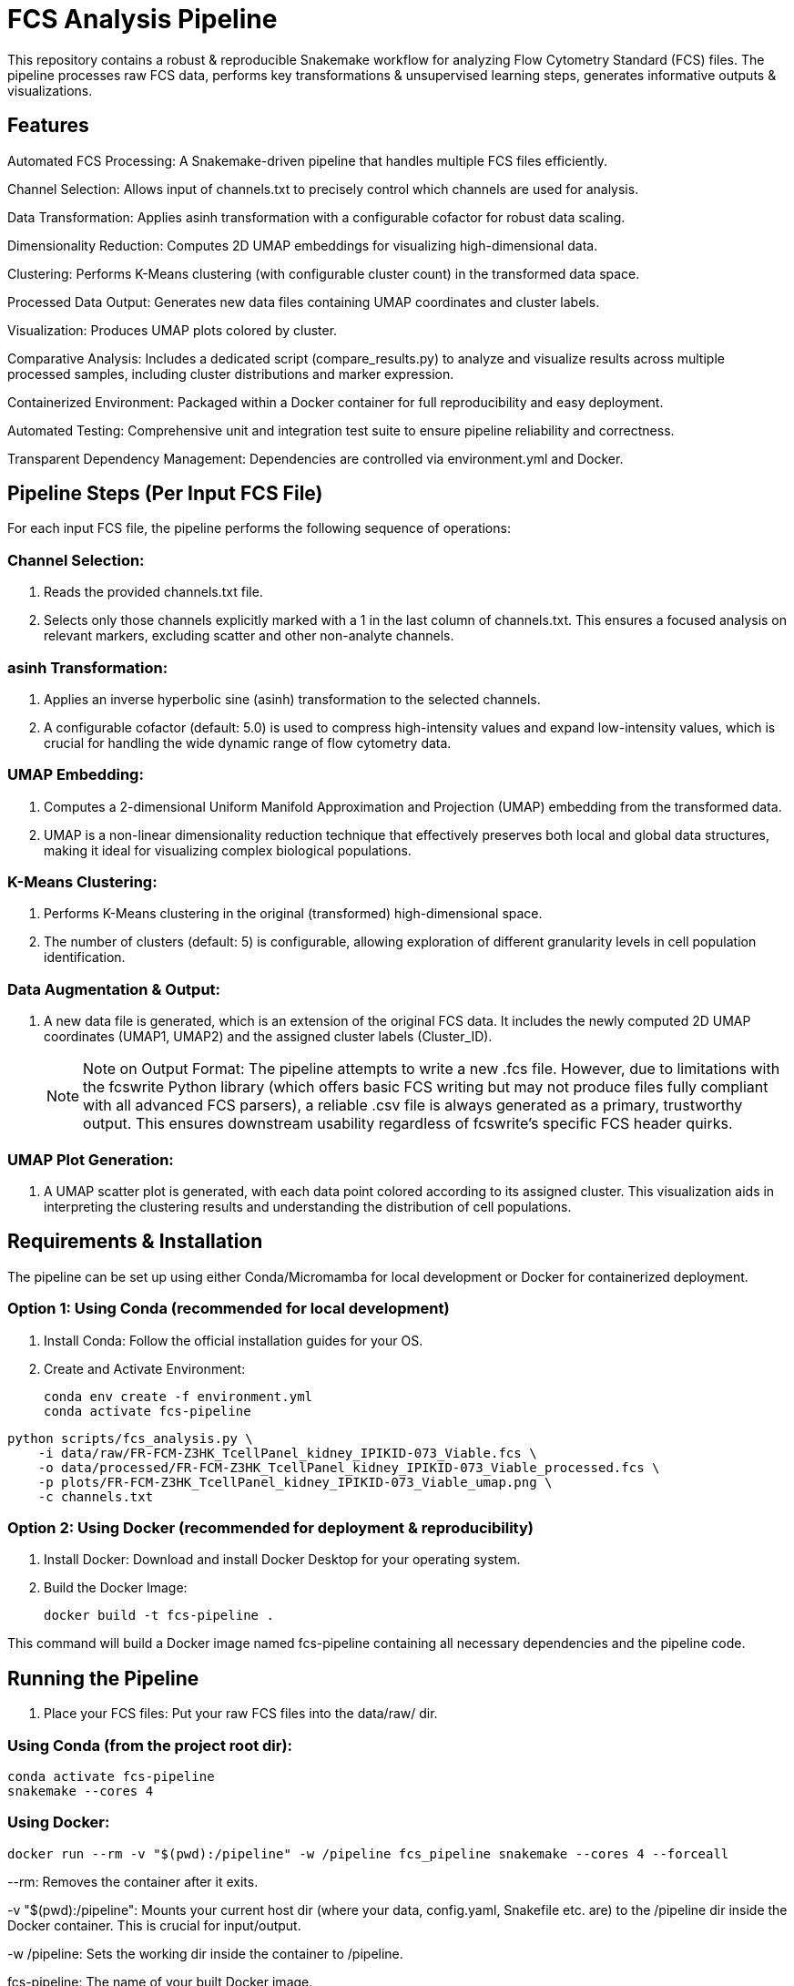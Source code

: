 # FCS Analysis Pipeline

This repository contains a robust & reproducible Snakemake workflow for analyzing Flow Cytometry Standard (FCS) files.
The pipeline processes raw FCS data, performs key transformations & unsupervised learning steps, generates
informative outputs & visualizations.

## Features

Automated FCS Processing: A Snakemake-driven pipeline that handles multiple FCS files efficiently.

Channel Selection: Allows input of channels.txt to precisely control which channels are used for analysis.

Data Transformation: Applies asinh transformation with a configurable cofactor for robust data scaling.

Dimensionality Reduction: Computes 2D UMAP embeddings for visualizing high-dimensional data.

Clustering: Performs K-Means clustering (with configurable cluster count) in the transformed data space.

Processed Data Output: Generates new data files containing UMAP coordinates and cluster labels.

Visualization: Produces UMAP plots colored by cluster.

Comparative Analysis: Includes a dedicated script (compare_results.py) to analyze and visualize results
across multiple processed samples, including cluster distributions and marker expression.

Containerized Environment: Packaged within a Docker container for full reproducibility and easy deployment.

Automated Testing: Comprehensive unit and integration test suite to ensure pipeline reliability and correctness.

Transparent Dependency Management: Dependencies are controlled via environment.yml and Docker.



## Pipeline Steps (Per Input FCS File)

For each input FCS file, the pipeline performs the following sequence of operations:

### Channel Selection:

. Reads the provided channels.txt file.
. Selects only those channels explicitly marked with a 1 in the last column of channels.txt. This ensures a
focused analysis on relevant markers, excluding scatter and other non-analyte channels.

### asinh Transformation:

. Applies an inverse hyperbolic sine (asinh) transformation to the selected channels.
. A configurable cofactor (default: 5.0) is used to compress high-intensity values and expand
low-intensity values, which is crucial for handling the wide dynamic range of flow cytometry data.

### UMAP Embedding:

. Computes a 2-dimensional Uniform Manifold Approximation and Projection (UMAP) embedding from the transformed data.
. UMAP is a non-linear dimensionality reduction technique that effectively preserves both local and global data structures,
making it ideal for visualizing complex biological populations.

### K-Means Clustering:

. Performs K-Means clustering in the original (transformed) high-dimensional space.
. The number of clusters (default: 5) is configurable, allowing exploration of different granularity levels in cell population identification.

### Data Augmentation & Output:

. A new data file is generated, which is an extension of the original FCS data. It includes the newly computed 2D UMAP coordinates (UMAP1, UMAP2) and the assigned cluster labels (Cluster_ID).
+
NOTE: Note on Output Format: The pipeline attempts to write a new .fcs file. However, due to limitations with the fcswrite Python library (which offers basic FCS writing but may not produce files fully compliant with all advanced FCS parsers), a reliable .csv file is always generated as a primary, trustworthy output. This ensures downstream usability regardless of fcswrite's specific FCS header quirks.

### UMAP Plot Generation:

. A UMAP scatter plot is generated, with each data point colored according to its assigned cluster. This visualization aids in interpreting the clustering results and understanding the distribution of cell populations.


## Requirements & Installation

The pipeline can be set up using either Conda/Micromamba for local development or Docker for containerized deployment.

### Option 1: Using Conda (recommended for local development)

. Install Conda: Follow the official installation guides for your OS. 
. Create and Activate Environment:
[source,bash]
conda env create -f environment.yml
conda activate fcs-pipeline

[source,bash]
python scripts/fcs_analysis.py \
    -i data/raw/FR-FCM-Z3HK_TcellPanel_kidney_IPIKID-073_Viable.fcs \
    -o data/processed/FR-FCM-Z3HK_TcellPanel_kidney_IPIKID-073_Viable_processed.fcs \
    -p plots/FR-FCM-Z3HK_TcellPanel_kidney_IPIKID-073_Viable_umap.png \
    -c channels.txt

### Option 2: Using Docker (recommended for deployment & reproducibility)

. Install Docker: Download and install Docker Desktop for your operating system. 
. Build the Docker Image:
[source,bash]
docker build -t fcs-pipeline .

This command will build a Docker image named fcs-pipeline containing all necessary dependencies and the pipeline code.

## Running the Pipeline

. Place your FCS files: Put your raw FCS files into the data/raw/ dir.

### Using Conda (from the project root dir):

[source,bash]
conda activate fcs-pipeline
snakemake --cores 4

### Using Docker:

[source,bash]
docker run --rm -v "$(pwd):/pipeline" -w /pipeline fcs_pipeline snakemake --cores 4 --forceall

--rm: Removes the container after it exits.

-v "$(pwd):/pipeline": Mounts your current host dir (where your data, config.yaml, Snakefile etc. are)
to the /pipeline dir inside the Docker container. This is crucial for input/output.

-w /pipeline: Sets the working dir inside the container to /pipeline.

fcs-pipeline: The name of your built Docker image.

snakemake --cores 4: The command to execute Snakemake within the container, using 4 CPU cores for parallelization.

### Outputs:

Processed data (CSV files) will be written to data/processed/.

Individual UMAP plots (_umap.png) will be written to plots/.

Execution logs will be found in logs/.

(An .fcs file will also be attempted in data/processed/, but its interoperability may be limited, as discussed below).

## Analyzing Results

After the pipeline runs, you can use the compare_results.py script to generate comparative visualizations and a summary table.

### Run the analysis script:

### Using Docker:

[source,bash]
docker run -it \
  -v $(pwd)/results:/pipeline/results \
  -v $(pwd)/plots:/pipeline/plots \
  -v $(pwd)/data:/pipeline/data \
  fcs-pipeline bash
python scripts/compare_results.py \

### Outputs:

plots/results_comparison.png: Main comparison plot (cluster distributions, total cells).

plots/umap_comparison_individual.png: Separate UMAP plots for each sample (up to 4 per figure).

plots/marker_expression_comparison.png: Box plots comparing expression of key markers across samples.

results/analysis_summary.csv: A CSV file summarizing cell counts, cluster numbers, and UMAP ranges for each sample.

## Testing

A comprehensive test suite is included to ensure the pipeline's reliability and correctness.

### Run the tests:

### Using Conda (from the project root dir):

[source,bash]
conda activate fcs_pipeline python tests/test_pipeline.py

### Using Docker:

[source,bash]
docker run -it \  -v $(pwd)/results:/pipeline/results \
  -v $(pwd)/plots:/pipeline/plots \
  -v $(pwd)/data:/pipeline/data \
  fcs-pipeline bash
python tests/test_pipeline.py

### Test Output:

The script will print a detailed summary of passed and failed unit and integration tests.

## Sample Outputs

### UMAP Visualization
![UMAP Example](docs/images/marker_expression_comparison.png)

### Multi-Sample Comparison
![Comparison Plots](docs/images/marker_expression_comparison.png)

### Pipeline Architecture
[View Architecture Tree](docs/images/project_tree.txt)
